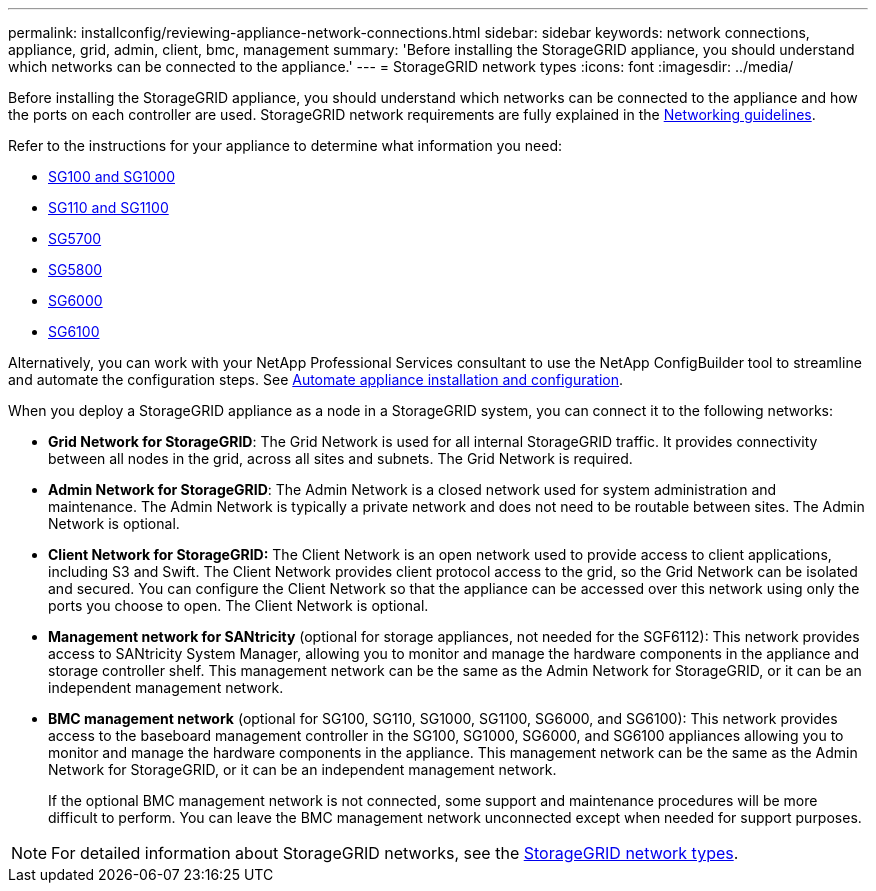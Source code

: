 ---
permalink: installconfig/reviewing-appliance-network-connections.html
sidebar: sidebar
keywords: network connections, appliance, grid, admin, client, bmc, management
summary: 'Before installing the StorageGRID appliance, you should understand which networks can be connected to the appliance.'
---
= StorageGRID network types
:icons: font
:imagesdir: ../media/

[.lead]
Before installing the StorageGRID appliance, you should understand which networks can be connected to the appliance and how the ports on each controller are used. StorageGRID network requirements are fully explained in the https://docs.netapp.com/us-en/storagegrid-118/network/index.html[Networking guidelines^].

Refer to the instructions for your appliance to determine what information you need:

* link:gathering-installation-information-sg100-and-sg1000.html[SG100 and SG1000]
* link:gathering-installation-information-sg110-and-sg1100.html[SG110 and SG1100]
* link:gathering-installation-information-sg5700.html[SG5700]
* link:gathering-installation-information-sg5800.html[SG5800]
* link:gathering-installation-information-sg6000.html[SG6000]
* link:gathering-installation-information-sg6100.html[SG6100]

Alternatively, you can work with your NetApp Professional Services consultant to use the NetApp ConfigBuilder tool to streamline and automate the configuration steps. See link:automating-appliance-installation-and-configuration.html[Automate appliance installation and configuration].

When you deploy a StorageGRID appliance as a node in a StorageGRID system, you can connect it to the following networks:

* *Grid Network for StorageGRID*: The Grid Network is used for all internal StorageGRID traffic. It provides connectivity between all nodes in the grid, across all sites and subnets. The Grid Network is required.

* *Admin Network for StorageGRID*: The Admin Network is a closed network used for system administration and maintenance. The Admin Network is typically a private network and does not need to be routable between sites. The Admin Network is optional.
* *Client Network for StorageGRID:* The Client Network is an open network used to provide access to client applications, including S3 and Swift. The Client Network provides client protocol access to the grid, so the Grid Network can be isolated and secured. You can configure the Client Network so that the appliance can be accessed over this network using only the ports you choose to open. The Client Network is optional.

* *Management network for SANtricity* (optional for storage appliances, not needed for the SGF6112): This network provides access to SANtricity System Manager, allowing you to monitor and manage the hardware components in the appliance and storage controller shelf. This management network can be the same as the Admin Network for StorageGRID, or it can be an independent management network.

* *BMC management network* (optional for SG100, SG110, SG1000, SG1100, SG6000, and SG6100): This network provides access to the baseboard management controller in the SG100, SG1000, SG6000, and SG6100 appliances allowing you to monitor and manage the hardware components in the appliance. This management network can be the same as the Admin Network for StorageGRID, or it can be an independent management network.
+
If the optional BMC management network is not connected, some support and maintenance procedures will be more difficult to perform. You can leave the BMC management network unconnected except when needed for support purposes.

NOTE: For detailed information about StorageGRID networks, see the https://docs.netapp.com/us-en/storagegrid-118/network/storagegrid-network-types.html[StorageGRID network types^].

// 2024 JUL 4: SGRIDDOC-69